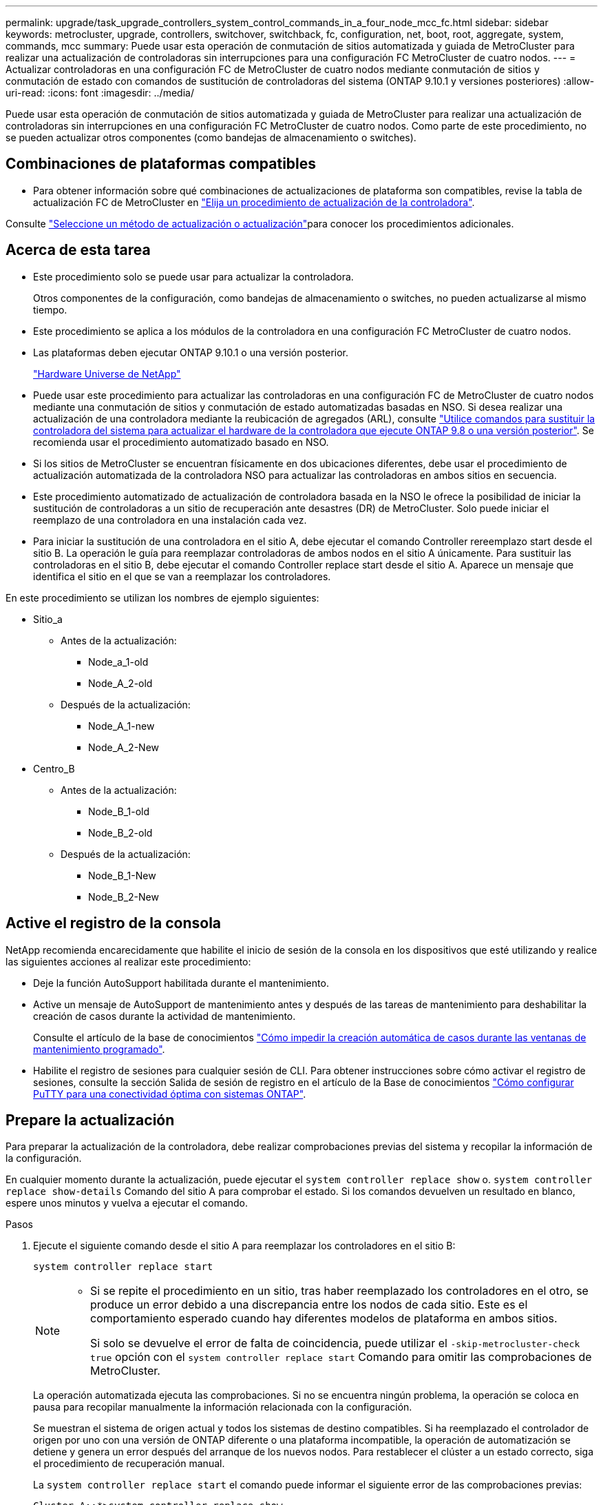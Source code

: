 ---
permalink: upgrade/task_upgrade_controllers_system_control_commands_in_a_four_node_mcc_fc.html 
sidebar: sidebar 
keywords: metrocluster, upgrade, controllers, switchover, switchback, fc, configuration, net, boot, root, aggregate, system, commands, mcc 
summary: Puede usar esta operación de conmutación de sitios automatizada y guiada de MetroCluster para realizar una actualización de controladoras sin interrupciones para una configuración FC MetroCluster de cuatro nodos. 
---
= Actualizar controladoras en una configuración FC de MetroCluster de cuatro nodos mediante conmutación de sitios y conmutación de estado con comandos de sustitución de controladoras del sistema (ONTAP 9.10.1 y versiones posteriores)
:allow-uri-read: 
:icons: font
:imagesdir: ../media/


[role="lead"]
Puede usar esta operación de conmutación de sitios automatizada y guiada de MetroCluster para realizar una actualización de controladoras sin interrupciones en una configuración FC MetroCluster de cuatro nodos. Como parte de este procedimiento, no se pueden actualizar otros componentes (como bandejas de almacenamiento o switches).



== Combinaciones de plataformas compatibles

* Para obtener información sobre qué combinaciones de actualizaciones de plataforma son compatibles, revise la tabla de actualización FC de MetroCluster en  link:concept_choosing_controller_upgrade_mcc.html#supported-metrocluster-fc-controller-upgrades["Elija un procedimiento de actualización de la controladora"].


Consulte link:concept_choosing_an_upgrade_method_mcc.html["Seleccione un método de actualización o actualización"]para conocer los procedimientos adicionales.



== Acerca de esta tarea

* Este procedimiento solo se puede usar para actualizar la controladora.
+
Otros componentes de la configuración, como bandejas de almacenamiento o switches, no pueden actualizarse al mismo tiempo.

* Este procedimiento se aplica a los módulos de la controladora en una configuración FC MetroCluster de cuatro nodos.
* Las plataformas deben ejecutar ONTAP 9.10.1 o una versión posterior.
+
https://hwu.netapp.com["Hardware Universe de NetApp"^]

* Puede usar este procedimiento para actualizar las controladoras en una configuración FC de MetroCluster de cuatro nodos mediante una conmutación de sitios y conmutación de estado automatizadas basadas en NSO. Si desea realizar una actualización de una controladora mediante la reubicación de agregados (ARL), consulte link:https://docs.netapp.com/us-en/ontap-systems-upgrade/upgrade-arl-auto-app/["Utilice comandos para sustituir la controladora del sistema para actualizar el hardware de la controladora que ejecute ONTAP 9.8 o una versión posterior"]. Se recomienda usar el procedimiento automatizado basado en NSO.
* Si los sitios de MetroCluster se encuentran físicamente en dos ubicaciones diferentes, debe usar el procedimiento de actualización automatizada de la controladora NSO para actualizar las controladoras en ambos sitios en secuencia.
* Este procedimiento automatizado de actualización de controladora basada en la NSO le ofrece la posibilidad de iniciar la sustitución de controladoras a un sitio de recuperación ante desastres (DR) de MetroCluster. Solo puede iniciar el reemplazo de una controladora en una instalación cada vez.
* Para iniciar la sustitución de una controladora en el sitio A, debe ejecutar el comando Controller rereemplazo start desde el sitio B. La operación le guía para reemplazar controladoras de ambos nodos en el sitio A únicamente. Para sustituir las controladoras en el sitio B, debe ejecutar el comando Controller replace start desde el sitio A. Aparece un mensaje que identifica el sitio en el que se van a reemplazar los controladores.


En este procedimiento se utilizan los nombres de ejemplo siguientes:

* Sitio_a
+
** Antes de la actualización:
+
*** Node_a_1-old
*** Node_A_2-old


** Después de la actualización:
+
*** Node_A_1-new
*** Node_A_2-New




* Centro_B
+
** Antes de la actualización:
+
*** Node_B_1-old
*** Node_B_2-old


** Después de la actualización:
+
*** Node_B_1-New
*** Node_B_2-New








== Active el registro de la consola

NetApp recomienda encarecidamente que habilite el inicio de sesión de la consola en los dispositivos que esté utilizando y realice las siguientes acciones al realizar este procedimiento:

* Deje la función AutoSupport habilitada durante el mantenimiento.
* Active un mensaje de AutoSupport de mantenimiento antes y después de las tareas de mantenimiento para deshabilitar la creación de casos durante la actividad de mantenimiento.
+
Consulte el artículo de la base de conocimientos link:https://kb.netapp.com/Support_Bulletins/Customer_Bulletins/SU92["Cómo impedir la creación automática de casos durante las ventanas de mantenimiento programado"^].

* Habilite el registro de sesiones para cualquier sesión de CLI. Para obtener instrucciones sobre cómo activar el registro de sesiones, consulte la sección Salida de sesión de registro en el artículo de la Base de conocimientos link:https://kb.netapp.com/on-prem/ontap/Ontap_OS/OS-KBs/How_to_configure_PuTTY_for_optimal_connectivity_to_ONTAP_systems["Cómo configurar PuTTY para una conectividad óptima con sistemas ONTAP"^].




== Prepare la actualización

Para preparar la actualización de la controladora, debe realizar comprobaciones previas del sistema y recopilar la información de la configuración.

En cualquier momento durante la actualización, puede ejecutar el `system controller replace show` o. `system controller replace show-details` Comando del sitio A para comprobar el estado. Si los comandos devuelven un resultado en blanco, espere unos minutos y vuelva a ejecutar el comando.

.Pasos
. Ejecute el siguiente comando desde el sitio A para reemplazar los controladores en el sitio B:
+
`system controller replace start`

+
[NOTE]
====
** Si se repite el procedimiento en un sitio, tras haber reemplazado los controladores en el otro, se produce un error debido a una discrepancia entre los nodos de cada sitio. Este es el comportamiento esperado cuando hay diferentes modelos de plataforma en ambos sitios.
+
Si solo se devuelve el error de falta de coincidencia, puede utilizar el  `-skip-metrocluster-check true` opción con el  `system controller replace start` Comando para omitir las comprobaciones de MetroCluster.



====
+
La operación automatizada ejecuta las comprobaciones. Si no se encuentra ningún problema, la operación se coloca en pausa para recopilar manualmente la información relacionada con la configuración.

+
Se muestran el sistema de origen actual y todos los sistemas de destino compatibles. Si ha reemplazado el controlador de origen por uno con una versión de ONTAP diferente o una plataforma incompatible, la operación de automatización se detiene y genera un error después del arranque de los nuevos nodos. Para restablecer el clúster a un estado correcto, siga el procedimiento de recuperación manual.

+
La `system controller replace start` el comando puede informar el siguiente error de las comprobaciones previas:

+
[listing]
----
Cluster-A::*>system controller replace show
Node        Status         Error-Action
----------- -------------- ------------------------------------
Node-A-1    Failed         MetroCluster check failed. Reason : MCC check showed errors in component aggregates
----
+
Compruebe si se ha producido este error porque ha reflejado agregados o debido a otro problema de agregado. Verifique que todos los agregados reflejados estén en buen estado y no degradado o con estado de reflejo degradado. Si este error se debe únicamente a agregados no reflejados, puede seleccionar la opción para anular este error `-skip-metrocluster-check true` en la `system controller replace start` comando. Si puede accederse al almacenamiento remoto, los agregados no reflejados entran en línea tras realizar la conmutación. Si el enlace de almacenamiento remoto falla, los agregados no reflejados no pueden conectarse.

. Para recopilar manualmente la información de configuración, inicie sesión en el sitio B y siga los comandos enumerados en el mensaje de la consola en `system controller replace show` o. `system controller replace show-details` comando.




=== Recopile información antes de la actualización

Antes de la actualización, si el volumen raíz está cifrado, se debe recopilar la clave de backup y otra información para arrancar las nuevas controladoras con los volúmenes raíz cifrados anteriores.

.Acerca de esta tarea
Esta tarea se realiza en la configuración existente de MetroCluster FC.

.Pasos
. Etiquete los cables de las controladoras existentes para que puedan identificar fácilmente los cables cuando configure las nuevas controladoras.
. Muestre los comandos para capturar la clave de backup y otra información:
+
`system controller replace show`

+
Ejecute los comandos enumerados en `show` del clúster de partners.

. Recopile los ID del sistema de los nodos en la configuración de MetroCluster:
+
--
`metrocluster node show -fields node-systemid,dr-partner-systemid`

Durante el procedimiento de actualización, reemplazará estos antiguos ID del sistema por los ID de sistema de los nuevos módulos del controlador.

En este ejemplo de una configuración FC de MetroCluster de cuatro nodos, se recuperan los siguientes ID del sistema antiguos:

** Node_A_1-old: 4068741258
** Node_A_2-old: 4068741260
** Node_B_1-old: 4068741254
** Node_B_2-old: 4068741256


[listing]
----
metrocluster-siteA::> metrocluster node show -fields node-systemid,ha-partner-systemid,dr-partner-systemid,dr-auxiliary-systemid
dr-group-id        cluster           node            node-systemid     ha-partner-systemid     dr-partner-systemid    dr-auxiliary-systemid
-----------        ---------------   ----------      -------------     -------------------     -------------------    ---------------------
1                    Cluster_A       Node_A_1-old    4068741258        4068741260              4068741256             4068741256
1                    Cluster_A       Node_A_2-old    4068741260        4068741258              4068741254             4068741254
1                    Cluster_B       Node_B_1-old    4068741254        4068741256              4068741258             4068741260
1                    Cluster_B       Node_B_2-old    4068741256        4068741254              4068741260             4068741258
4 entries were displayed.
----
En este ejemplo de una configuración MetroCluster FC de dos nodos, se recuperan los siguientes ID del sistema antiguos:

** Node_a_1: 4068741258
** Node_B_1: 4068741254


[listing]
----
metrocluster node show -fields node-systemid,dr-partner-systemid

dr-group-id cluster    node          node-systemid dr-partner-systemid
----------- ---------- --------      ------------- ------------
1           Cluster_A  Node_A_1-old  4068741258    4068741254
1           Cluster_B  node_B_1-old  -             -
2 entries were displayed.
----
--
. Recopile información del puerto y LIF para cada nodo antiguo.
+
Debe recopilar el resultado de los siguientes comandos para cada nodo:

+
** `network interface show -role cluster,node-mgmt`
** `network port show -node _node-name_ -type physical`
** `network port vlan show -node _node-name_`
** `network port ifgrp show -node _node_name_ -instance`
** `network port broadcast-domain show`
** `network port reachability show -detail`
** `network ipspace show`
** `volume show`
** `storage aggregate show`
** `system node run -node _node-name_ sysconfig -a`


. Si los nodos MetroCluster tienen una configuración SAN, recopile la información pertinente.
+
Debe recopilar el resultado de los siguientes comandos:

+
** `fcp adapter show -instance`
** `fcp interface show -instance`
** `iscsi interface show`
** `ucadmin show`


. Si el volumen raíz está cifrado, recopile y guarde la clave de acceso usada para Key-Manager:
+
`security key-manager backup show`

. Si los nodos de MetroCluster utilizan el cifrado de volúmenes o agregados, copie información sobre las claves y las Passphrases.
+
Para obtener más información, consulte https://docs.netapp.com/ontap-9/topic/com.netapp.doc.pow-nve/GUID-1677AE0A-FEF7-45FA-8616-885AA3283BCF.html["Realizar un backup manual de la información de gestión de claves incorporada"^].

+
.. Si se configuró el gestor de claves incorporado:
+
`security key-manager onboard show-backup`

+
Necesitará la contraseña más adelante en el procedimiento de actualización.

.. Si está configurada la gestión de claves empresariales (KMIP), ejecute los siguientes comandos:
+
`security key-manager external show -instance`

+
`security key-manager key query`



. Después de terminar de recoger la información de configuración, reanude la operación:
+
`system controller replace resume`





=== Elimine la configuración existente del tiebreaker o del otro software de supervisión

Si la configuración existente se supervisa con la configuración de tiebreaker para MetroCluster u otras aplicaciones de terceros (por ejemplo, ClusterLion) que pueden iniciar una conmutación de sitios, debe eliminar la configuración de MetroCluster del tiebreaker o de otro software antes de sustituir el controlador antiguo.

.Pasos
. link:../tiebreaker/concept_configuring_the_tiebreaker_software.html#removing-metrocluster-configurations["Quitar la configuración de MetroCluster existente"] Del software Tiebreaker.
. Elimine la configuración de MetroCluster existente de cualquier aplicación de terceros que pueda iniciar la conmutación.
+
Consulte la documentación de la aplicación.





== Sustituya las controladoras antiguas y arranque las nuevas controladoras

Después de recopilar información y reanudar la operación, la automatización avanza con la operación de conmutación.

.Acerca de esta tarea
La operación de automatización inicia la conmutación, `heal-aggregates`, y. `heal root-aggregates` operaciones. Una vez finalizadas estas operaciones, la operación se detiene en *pausa para la intervención del usuario* para que pueda instalar los controladores en rack, iniciar los controladores asociados y reasignar los discos agregados raíz al nuevo módulo del controlador desde la copia de seguridad flash mediante el `sysids` reunidos antes.

.Antes de empezar
Antes de iniciar la conmutación, la operación de automatización se pone en pausa para que pueda comprobar manualmente que todas las LIF están «'más'» en el sitio B. En caso necesario, llevar cualquier LIF «desposeída» a «arriba» y reanudar la operación de automatización utilizando el `system controller replace resume` comando.



=== Prepare la configuración de red de las controladoras antiguas

Para garantizar que la red se reanude correctamente en las nuevas controladoras, debe mover los LIF a un puerto común y, a continuación, quitar la configuración de red de las controladoras antiguas.

.Acerca de esta tarea
* Esta tarea se debe realizar en cada uno de los nodos antiguos.
* Usted utilizará la información recopilada en <<Prepare la actualización>>.


.Pasos
. Arranque los nodos antiguos y después inicie sesión en los nodos:
+
`boot_ontap`

. Asigne el puerto de inicio de todos los LIF de datos de la controladora anterior a un puerto común que sea el mismo en los módulos de controladora nuevos y antiguos.
+
.. Mostrar las LIF:
+
`network interface show`

+
Todos los LIF de datos, incluidos SAN y NAS, serán «propios» de administrador y «inactivos» operacionalmente, ya que están en el sitio de la conmutación (cluster_A).

.. Revise el resultado para encontrar un puerto de red física común que sea el mismo en las controladoras anterior y nueva que no se use como puerto de clúster.
+
Por ejemplo, «'e0d» es un puerto físico de las controladoras antiguas y también está presente en las nuevas controladoras. «'e0d'» no se utiliza como puerto de clúster ni de ningún otro modo en las nuevas controladoras.

+
Para el uso de puertos para los modelos de plataforma, consulte https://hwu.netapp.com/["Hardware Universe de NetApp"^]

.. Modifique todas las LIF de datos para utilizar el puerto común como puerto de inicio:
+
`network interface modify -vserver _svm-name_ -lif _data-lif_ -home-port _port-id_`

+
En el siguiente ejemplo, esto es «'e0d'».

+
Por ejemplo:

+
[listing]
----
network interface modify -vserver vs0 -lif datalif1 -home-port e0d
----


. Modificar los dominios de retransmisión para quitar los puertos VLAN y físicos que se deben eliminar:
+
`broadcast-domain remove-ports -broadcast-domain _broadcast-domain-name_ -ports _node-name:port-id_`

+
Repita este paso para todos los puertos VLAN y físicos.

. Quite todos los puertos VLAN que utilizan puertos de clúster como puertos miembro y grupos de interfaces usando puertos de clúster como puertos miembro.
+
.. Eliminar puertos VLAN:
+
`network port vlan delete -node _node-name_ -vlan-name _portid-vlandid_`

+
Por ejemplo:

+
[listing]
----
network port vlan delete -node node1 -vlan-name e1c-80
----
.. Quite puertos físicos de los grupos de interfaces:
+
`network port ifgrp remove-port -node _node-name_ -ifgrp _interface-group-name_ -port _portid_`

+
Por ejemplo:

+
[listing]
----
network port ifgrp remove-port -node node1 -ifgrp a1a -port e0d
----
.. Quite puertos VLAN y de grupo de interfaces del dominio de retransmisión:
+
`network port broadcast-domain remove-ports -ipspace _ipspace_ -broadcast-domain _broadcast-domain-name_ -ports _nodename:portname,nodename:portname_,..`

.. Modifique los puertos del grupo de interfaces para utilizar otros puertos físicos como miembro según sea necesario.:
+
`ifgrp add-port -node _node-name_ -ifgrp _interface-group-name_ -port _port-id_`



. Detenga los nodos:
+
`halt -inhibit-takeover true -node _node-name_`

+
Este paso debe realizarse en ambos nodos.





=== Configure las nuevas controladoras

Debe montar en rack y cablear las nuevas controladoras.

.Pasos
. Planifique la colocación de los nuevos módulos de controladora y bandejas de almacenamiento según sea necesario.
+
El espacio en rack depende del modelo de plataforma de los módulos de la controladora, los tipos de switch y el número de bandejas de almacenamiento de la configuración.

. Puesta a tierra apropiadamente usted mismo.
. Instale los módulos de la controladora en el rack o armario.
+
https://docs.netapp.com/platstor/index.jsp["Documentación de los sistemas de hardware de ONTAP"^]

. Si los nuevos módulos de controladoras no vienen con tarjetas FC-VI propias y si las tarjetas FC-VI de controladoras antiguas son compatibles con las nuevas controladoras, intercambie las tarjetas FC-VI e instálelas en las ranuras correctas.
+
Consulte link:https://hwu.netapp.com["Hardware Universe de NetApp"^] Para obtener información sobre las ranuras de las tarjetas FC-VI.

. Conecte los cables de las conexiones de alimentación, de consola serie y de gestión de las controladoras tal como se describe en las _Guías de instalación y configuración de MetroCluster_.
+
No conecte ningún otro cable que esté desconectado de las controladoras antiguas en este momento.

+
https://docs.netapp.com/platstor/index.jsp["Documentación de los sistemas de hardware de ONTAP"^]

. Encienda los nodos nuevos y pulse Ctrl-C cuando se le solicite que muestre el aviso del CARGADOR.




=== Arranque por red las nuevas controladoras

Después de instalar los nodos nuevos, debe reiniciar el sistema para asegurarse de que los nuevos nodos estén ejecutando la misma versión de ONTAP que los nodos originales. El término arranque desde red significa que se arranca desde una imagen ONTAP almacenada en un servidor remoto. Al prepararse para reiniciar el sistema, debe colocar una copia de la imagen de arranque ONTAP 9 en un servidor web al que pueda acceder el sistema.

Esta tarea se realiza en cada uno de los nuevos módulos del controlador.

.Pasos
. Acceda a link:https://mysupport.netapp.com/site/["Sitio de soporte de NetApp"^] para descargar los archivos utilizados para realizar el arranque desde red del sistema.
. Descargue el software ONTAP adecuado desde la sección de descarga de software del sitio de soporte de NetApp y almacene el archivo ontap-version_image.tgz en un directorio accesible desde la web.
. Vaya al directorio accesible a Internet y compruebe que los archivos que necesita están disponibles.
+
|===


| Si el modelo de plataforma... | Realice lo siguiente... 


| Sistemas de la serie FAS/AFF8000 | Extraiga el contenido del archivo ontap-version_image.tgzfile en el directorio de destino: Tar -zxvf ontap-version_image.tgz NOTA: Si va a extraer el contenido en Windows, utilice 7-Zip o WinRAR para extraer la imagen para reiniciar el sistema. El listado de directorios debe contener una carpeta para reiniciar el sistema con un archivo de kernel:netboot/kernel 


| Todos los demás sistemas | Su listado de directorio debe contener una carpeta para reiniciar el sistema con un archivo de kernel: ontap-version_image.tgz no necesita extraer el archivo de ontap-version_image.tgz. 
|===
. En el símbolo del sistema del CARGADOR, configure la conexión para reiniciar el sistema para una LIF de gestión:
+
** Si el direccionamiento IP es DHCP, configure la conexión automática:
+
`ifconfig e0M -auto`

** Si el direccionamiento IP es estático, configure la conexión manual:
+
`ifconfig e0M -addr=ip_addr -mask=netmask` `-gw=gateway`



. Reiniciar el sistema.
+
** Si la plataforma es un sistema de la serie 80xx, utilice este comando:
+
`netboot \http://web_server_ip/path_to_web-accessible_directory/netboot/kernel`

** Si la plataforma es cualquier otro sistema, utilice el siguiente comando:
+
`netboot \http://web_server_ip/path_to_web-accessible_directory/ontap-version_image.tgz`



. En el menú de inicio, seleccione la opción *(7) instale primero el nuevo software* para descargar e instalar la nueva imagen de software en el dispositivo de arranque.
+
 Disregard the following message: "This procedure is not supported for Non-Disruptive Upgrade on an HA pair". It applies to nondisruptive upgrades of software, not to upgrades of controllers.
. Si se le solicita que continúe el procedimiento, introduzca `y`Y cuando se le solicite el paquete, escriba la dirección URL del archivo de imagen: `\http://web_server_ip/path_to_web-accessible_directory/ontap-version_image.tgz`
+
....
Enter username/password if applicable, or press Enter to continue.
....
. No olvide entrar `n` para omitir la recuperación de backup cuando observe un símbolo del sistema similar a lo siguiente:
+
....
Do you want to restore the backup configuration now? {y|n}
....
. Reinicie introduciendo `y` cuando vea un símbolo del sistema similar a lo siguiente:
+
....
The node must be rebooted to start using the newly installed software. Do you want to reboot now? {y|n}
....




=== Borrar la configuración de un módulo de controlador

Antes de utilizar un nuevo módulo de controladora en la configuración de MetroCluster, debe borrar la configuración existente.

.Pasos
. Si es necesario, detenga el nodo para mostrar `LOADER` el símbolo del sistema:
+
`halt`

. En la `LOADER` petición de datos, defina las variables de entorno en los valores predeterminados:
+
`set-defaults`

. Guarde el entorno:
+
`saveenv`

. En el `LOADER` prompt, inicie el menú de arranque:
+
`boot_ontap menu`

. En el símbolo del sistema del menú de inicio, borre la configuración:
+
`wipeconfig`

+
Responda `yes` a la solicitud de confirmación.

+
El nodo se reinicia y el menú de arranque se muestra de nuevo.

. En el menú de inicio, seleccione la opción *5* para arrancar el sistema en modo de mantenimiento.
+
Responda `yes` a la solicitud de confirmación.





=== Restaure la configuración de HBA

Dependiendo de la presencia y configuración de tarjetas HBA en el módulo de controlador, debe configurarlas correctamente para el uso de su sitio.

.Pasos
. En el modo de mantenimiento configure los ajustes para cualquier HBA del sistema:
+
.. Compruebe la configuración actual de los puertos: `ucadmin show`
.. Actualice la configuración del puerto según sea necesario.


+
|===


| Si tiene este tipo de HBA y el modo que desea... | Se usa este comando... 


 a| 
CNA FC
 a| 
`ucadmin modify -m fc -t initiator _adapter-name_`



 a| 
Ethernet de CNA
 a| 
`ucadmin modify -mode cna _adapter-name_`



 a| 
Destino FC
 a| 
`fcadmin config -t target _adapter-name_`



 a| 
Iniciador FC
 a| 
`fcadmin config -t initiator _adapter-name_`

|===
. Salir del modo de mantenimiento:
+
`halt`

+
Después de ejecutar el comando, espere hasta que el nodo se detenga en el símbolo del sistema DEL CARGADOR.

. Vuelva a arrancar el nodo en modo de mantenimiento para permitir que los cambios de configuración surtan efecto:
+
`boot_ontap maint`

. Compruebe los cambios realizados:
+
|===


| Si tiene este tipo de HBA... | Se usa este comando... 


 a| 
CNA
 a| 
`ucadmin show`



 a| 
FC
 a| 
`fcadmin show`

|===




=== Reasignar discos de agregado raíz

Reasigne los discos del agregado raíz al nuevo módulo de controlador mediante la `sysids` reunidos antes

.Acerca de esta tarea
Esta tarea se realiza en modo de mantenimiento.

Los ID de sistema antiguos se identificaron en link:task_upgrade_controllers_system_control_commands_in_a_four_node_mcc_fc.html#gather-information-before-the-upgrade["Recopile información antes de la actualización"].

Los ejemplos de este procedimiento utilizan controladoras con los siguientes ID de sistema:

|===


| Nodo | ID del sistema antiguo | Nuevo ID del sistema 


 a| 
Node_B_1
 a| 
4068741254
 a| 
1574774970

|===
.Pasos
. Conecte el resto de conexiones a los nuevos módulos de controladora (FC-VI, almacenamiento, interconexión de clúster, etc.).
. Detenga el sistema y arranque en modo de mantenimiento desde el símbolo del sistema del CARGADOR:
+
`boot_ontap maint`

. Muestre los discos propiedad de node_B_1-old:
+
`disk show -a`

+
El resultado del comando muestra el ID del sistema del nuevo módulo de la controladora (1574774970). Sin embargo, los discos del agregado raíz siguen siendo propiedad del ID de sistema anterior (4068741254). En este ejemplo, no se muestran las unidades que pertenecen a otros nodos en la configuración MetroCluster.

+
[listing]
----
*> disk show -a
Local System ID: 1574774970

  DISK         OWNER                     POOL   SERIAL NUMBER    HOME                      DR HOME
------------   -------------             -----  -------------    -------------             -------------
...
rr18:9.126L44 node_B_1-old(4068741254)   Pool1  PZHYN0MD         node_B_1-old(4068741254)  node_B_1-old(4068741254)
rr18:9.126L49 node_B_1-old(4068741254)   Pool1  PPG3J5HA         node_B_1-old(4068741254)  node_B_1-old(4068741254)
rr18:8.126L21 node_B_1-old(4068741254)   Pool1  PZHTDSZD         node_B_1-old(4068741254)  node_B_1-old(4068741254)
rr18:8.126L2  node_B_1-old(4068741254)   Pool0  S0M1J2CF         node_B_1-old(4068741254)  node_B_1-old(4068741254)
rr18:8.126L3  node_B_1-old(4068741254)   Pool0  S0M0CQM5         node_B_1-old(4068741254)  node_B_1-old(4068741254)
rr18:9.126L27 node_B_1-old(4068741254)   Pool0  S0M1PSDW         node_B_1-old(4068741254)  node_B_1-old(4068741254)
...
----
. Reasigne los discos de agregado raíz de las bandejas de unidades a la nueva controladora:
+
`disk reassign -s _old-sysid_ -d _new-sysid_`

+
En el siguiente ejemplo, se muestra la reasignación de unidades:

+
[listing]
----
*> disk reassign -s 4068741254 -d 1574774970
Partner node must not be in Takeover mode during disk reassignment from maintenance mode.
Serious problems could result!!
Do not proceed with reassignment if the partner is in takeover mode. Abort reassignment (y/n)? n

After the node becomes operational, you must perform a takeover and giveback of the HA partner node to ensure disk reassignment is successful.
Do you want to continue (y/n)? Jul 14 19:23:49 [localhost:config.bridge.extra.port:error]: Both FC ports of FC-to-SAS bridge rtp-fc02-41-rr18:9.126L0 S/N [FB7500N107692] are attached to this controller.
y
Disk ownership will be updated on all disks previously belonging to Filer with sysid 4068741254.
Do you want to continue (y/n)? y
----
. Compruebe que todos los discos se reasignan según se espera:
+
`disk show`

+
[listing]
----
*> disk show
Local System ID: 1574774970

  DISK        OWNER                      POOL   SERIAL NUMBER   HOME                      DR HOME
------------  -------------              -----  -------------   -------------             -------------
rr18:8.126L18 node_B_1-new(1574774970)   Pool1  PZHYN0MD        node_B_1-new(1574774970)  node_B_1-new(1574774970)
rr18:9.126L49 node_B_1-new(1574774970)   Pool1  PPG3J5HA        node_B_1-new(1574774970)  node_B_1-new(1574774970)
rr18:8.126L21 node_B_1-new(1574774970)   Pool1  PZHTDSZD        node_B_1-new(1574774970)  node_B_1-new(1574774970)
rr18:8.126L2  node_B_1-new(1574774970)   Pool0  S0M1J2CF        node_B_1-new(1574774970)  node_B_1-new(1574774970)
rr18:9.126L29 node_B_1-new(1574774970)   Pool0  S0M0CQM5        node_B_1-new(1574774970)  node_B_1-new(1574774970)
rr18:8.126L1  node_B_1-new(1574774970)   Pool0  S0M1PSDW        node_B_1-new(1574774970)  node_B_1-new(1574774970)
*>
----
. Mostrar el estado del agregado:
+
`aggr status`

+
[listing]
----
*> aggr status
           Aggr            State       Status           Options
aggr0_node_b_1-root        online      raid_dp, aggr    root, nosnap=on,
                           mirrored                     mirror_resync_priority=high(fixed)
                           fast zeroed
                           64-bit
----
. Repita los pasos anteriores en el nodo asociado (node_B_2-new).




=== Arranque las nuevas controladoras

Debe reiniciar los controladores desde el menú de arranque para actualizar la imagen flash de la controladora. Se requieren pasos adicionales si está configurado el cifrado.

Es posible volver a configurar las VLAN y los grupos de interfaces. Si es necesario, modifique manualmente los puertos de las LIF del clúster y los detalles del dominio de retransmisión antes de reanudar la operación mediante el `system controller replace resume` comando.

.Acerca de esta tarea
Esta tarea debe realizarse en todas las controladoras nuevas.

.Pasos
. Detenga el nodo:
+
`halt`

. Si se configura el gestor de claves externo, defina los bootargs relacionados:
+
`setenv bootarg.kmip.init.ipaddr _ip-address_`

+
`setenv bootarg.kmip.init.netmask _netmask_`

+
`setenv bootarg.kmip.init.gateway _gateway-address_`

+
`setenv bootarg.kmip.init.interface _interface-id_`

. Mostrar el menú de inicio:
+
`boot_ontap menu`

. Si se utiliza el cifrado de raíz, seleccione la opción de menú de inicio para la configuración de administración de claves.
+
|===


| Si está usando... | Seleccione esta opción del menú de inicio... 


 a| 
Gestión de claves incorporada
 a| 
Opción «'10»

Siga las instrucciones para proporcionar las entradas necesarias para recuperar y restaurar la configuración de Key-Manager.



 a| 
Gestión de claves externas
 a| 
Opción «'11»

Siga las instrucciones para proporcionar las entradas necesarias para recuperar y restaurar la configuración de Key-Manager.

|===
. Si está habilitado el arranque automático, interrumpa el arranque automático con Ctrl-C.
. Desde el menú de inicio, ejecute la opción «'6'».
+

NOTE: La opción «'6'» reiniciará el nodo dos veces antes de completarlo.

+
Responda «'y'» a los mensajes de cambio de ID del sistema. Espere a que aparezcan los segundos mensajes de reinicio:

+
[listing]
----
Successfully restored env file from boot media...

Rebooting to load the restored env file...
----
. Compruebe que la sísid del compañero es correcta:
+
`printenv partner-sysid`

+
Si el sid del socio no es correcto, configúrelo:

+
`setenv partner-sysid _partner-sysID_`

. Si se utiliza el cifrado de raíz, seleccione de nuevo la opción de menú de inicio para la configuración de administración de claves.
+
|===


| Si está usando... | Seleccione esta opción del menú de inicio... 


 a| 
Gestión de claves incorporada
 a| 
Opción «'10»

Siga las instrucciones para proporcionar las entradas necesarias para recuperar y restaurar la configuración de Key-Manager.



 a| 
Gestión de claves externas
 a| 
Opción «'11»

Siga las instrucciones para proporcionar las entradas necesarias para recuperar y restaurar la configuración de Key-Manager.

|===
+
En función del ajuste del gestor de claves, realice el procedimiento de recuperación seleccionando la opción «'10'» o la opción «'11'», seguida de la opción «'6'» en el primer símbolo del sistema del menú de arranque. Para arrancar los nodos por completo, puede que necesite repetir el procedimiento de recuperación seguido de la opción «'1'» (arranque normal).

. Arrancar los nodos:
+
`boot_ontap`

. Espere a que los nodos sustituidos se inicien.
+
Si alguno de los nodos está en modo de toma de control, realice una devolución mediante el `storage failover giveback` comando.

. Verifique que todos los puertos estén en un dominio de retransmisión:
+
.. Vea los dominios de retransmisión:
+
`network port broadcast-domain show`

.. Añada cualquier puerto a un dominio de retransmisión según sea necesario.
+
https://docs.netapp.com/ontap-9/topic/com.netapp.doc.dot-cm-nmg/GUID-003BDFCD-58A3-46C9-BF0C-BA1D1D1475F9.html["Añada o quite puertos de un dominio de retransmisión"^]

.. Añada el puerto físico que alojará las LIF de interconexión de clústeres en el dominio de retransmisión correspondiente.
.. Modifique las LIF de interconexión de clústeres para usar el puerto físico nuevo como puerto principal.
.. Después de poner en marcha las LIF de interconexión de clústeres, compruebe el estado de paridad del clúster y vuelva a establecer la relación de clústeres entre iguales según sea necesario.
+
Es posible que deba volver a configurar la relación de clústeres entre iguales.

+
link:../install-fc/concept_configure_the_mcc_software_in_ontap.html#peering-the-clusters["Cree una relación de paridad entre clústeres"]

.. Vuelva a crear las VLAN y los grupos de interfaces según sea necesario.
+
La pertenencia a la VLAN y al grupo de interfaces puede ser diferente de la del nodo antiguo.

+
https://docs.netapp.com/ontap-9/topic/com.netapp.doc.dot-cm-nmg/GUID-8929FCE2-5888-4051-B8C0-E27CAF3F2A63.html["Cree una VLAN"^]

+
https://docs.netapp.com/ontap-9/topic/com.netapp.doc.dot-cm-nmg/GUID-DBC9DEE2-EAB7-430A-A773-4E3420EE2AA1.html["Combine puertos físicos para crear grupos de interfaces"^]

.. Compruebe que el clúster asociado sea accesible y que la configuración se haya resincronizado correctamente en el clúster de asociado:
+
`metrocluster switchback -simulate true`



. Si se utiliza el cifrado, restaure las claves con el comando correcto para la configuración de gestión de claves.
+
|===


| Si está usando... | Se usa este comando... 


 a| 
Gestión de claves incorporada
 a| 
`security key-manager onboard sync`

Para obtener más información, consulte https://docs.netapp.com/ontap-9/topic/com.netapp.doc.pow-nve/GUID-E4AB2ED4-9227-4974-A311-13036EB43A3D.html["Restaure las claves de cifrado de gestión de claves incorporadas"^].



 a| 
Gestión de claves externas
 a| 
`security key-manager external restore -vserver _SVM_ -node _node_ -key-server _host_name|IP_address:port_ -key-id key_id -key-tag key_tag _node-name_`

Para obtener más información, consulte https://docs.netapp.com/ontap-9/topic/com.netapp.doc.pow-nve/GUID-32DA96C3-9B04-4401-92B8-EAF323C3C863.html["Restaure las claves de cifrado de gestión de claves externas"^].

|===
. Antes de reanudar la operación, compruebe que el MetroCluster esté configurado correctamente. Compruebe el estado del nodo:
+
`metrocluster node show`

+
Verifique que los nuevos nodos (site_B) estén en *esperando el estado de regreso* desde el sitio_A.

. Reanude la operación:
+
`system controller replace resume`





== Complete la actualización

La operación de automatización ejecuta comprobaciones del sistema de verificación y, a continuación, pausa para poder verificar la accesibilidad de la red. Después de la verificación, se inicia la fase de recuperación de recursos y la operación de automatización ejecuta la conmutación de estado del sitio A y se pausa en las comprobaciones posteriores a la actualización. Después de reanudar la operación de automatización, se realizan las comprobaciones posteriores a la actualización y, si no se detectan errores, Marca la actualización como completada.

.Pasos
. Compruebe la accesibilidad de la red siguiendo el mensaje de la consola.
. Una vez finalizada la verificación, reanude la operación:
+
`system controller replace resume`

. La operación de automatización lleva a cabo una conmutación de estado en el sitio A y las comprobaciones posteriores a la actualización. Cuando se pausa la operación, compruebe manualmente el estado de LIF DE SAN y compruebe la configuración de red siguiendo el mensaje de la consola.
. Una vez finalizada la verificación, reanude la operación:
+
`system controller replace resume`

. Compruebe el estado de las comprobaciones posteriores a la actualización:
+
`system controller replace show`

+
Si las comprobaciones posteriores a la actualización no informaron de ningún error, se completó la actualización.

. Una vez finalizada la actualización de la controladora, inicie sesión en el sitio B y compruebe que las controladoras sustituidas estén configuradas correctamente.




== Actualice los nodos en cluster_A

Debe repetir las tareas de actualización para actualizar los nodos en cluster_A en el sitio A.

.Pasos
. Repita los pasos para actualizar los nodos en cluster_A, empezando por <<fc_controller_replace_prepare,prepare la actualización>>.
+
Al repetir el procedimiento, se invierten todas las referencias de ejemplo a los clústeres y nodos.





=== Restaurar la supervisión de tiebreaker

Si la configuración de MetroCluster se ha configurado previamente para la supervisión por parte del software Tiebreaker, puede restaurar la conexión de tiebreaker.

. Siga los pasos indicados en http://docs.netapp.com/ontap-9/topic/com.netapp.doc.hw-metrocluster-tiebreaker/GUID-7259BCA4-104C-49C6-BAD0-1068CA2A3DA5.html["Agregue configuraciones de MetroCluster"].

